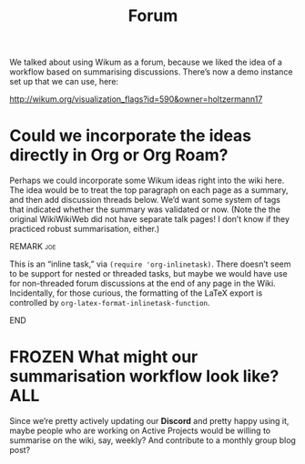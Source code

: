 #+TITLE: Forum
#+roam_tags: OTS AN
#+CATEGORY: OTS

We talked about using Wikum as a forum, because we liked the idea of a
workflow based on summarising discussions. There’s now a demo instance
set up that we can use, here:

http://wikum.org/visualization_flags?id=590&owner=holtzermann17

* Could we incorporate the ideas directly in Org or Org Roam?

Perhaps we could incorporate some Wikum ideas right into the wiki
here.  The idea would be to treat the top paragraph on each page as a
summary, and then add discussion threads below.  We’d want some system
of tags that indicated whether the summary was validated or now.
(Note the the original WikiWikiWeb did not have separate talk pages!
I don’t know if they practiced robust summarisation, either.)

*************** REMARK                                                  :joe:
This is an “inline task,” via =(require 'org-inlinetask)=.  There
doesn’t seem to be support for nested or threaded tasks, but maybe we
would have use for non-threaded forum discussions at the end of any
page in the Wiki.  Incidentally, for those curious, the formatting of
the \LaTeX\nbsp{}export is controlled by
=org-latex-format-inlinetask-function=.
*************** END

* FROZEN What might our summarisation workflow look like?              :ALL:

Since we’re pretty actively updating our *Discord* and pretty happy
using it, maybe people who are working on Active Projects would be
willing to summarise on the wiki, say, weekly?  And contribute to a
monthly group blog post?
